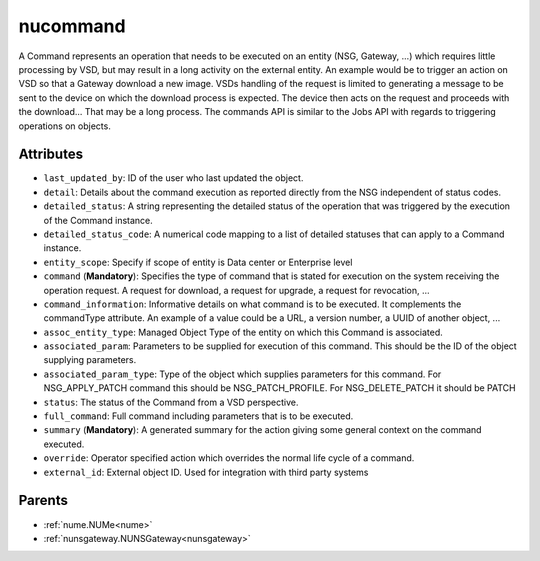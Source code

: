 .. _nucommand:

nucommand
===========================================

.. class:: nucommand.NUCommand(bambou.nurest_object.NUMetaRESTObject,):

A Command represents an operation that needs to be executed on an entity (NSG, Gateway, ...) which requires little processing by VSD, but may result in a long activity on the external entity.  An example would be to trigger an action on VSD so that a Gateway download a new image.  VSDs handling of the request is limited to generating a message to be sent to the device on which the download process is expected.  The device then acts on the request and proceeds with the download...  That may be a long process.  The commands API is similar to the Jobs API with regards to triggering operations on objects.


Attributes
----------


- ``last_updated_by``: ID of the user who last updated the object.

- ``detail``: Details about the command execution as reported directly from the NSG independent of status codes.

- ``detailed_status``: A string representing the detailed status of the operation that was triggered by the execution of the Command instance.

- ``detailed_status_code``: A numerical code mapping to a list of detailed statuses that can apply to a Command instance.

- ``entity_scope``: Specify if scope of entity is Data center or Enterprise level

- ``command`` (**Mandatory**): Specifies the type of command that is stated for execution on the system receiving the operation request.  A request for download, a request for upgrade, a request for revocation, ...

- ``command_information``: Informative details on what command is to be executed.  It complements the commandType attribute.  An example of a value could be a URL, a version number, a UUID of another object, ...

- ``assoc_entity_type``: Managed Object Type of the entity on which this Command is associated.

- ``associated_param``: Parameters to be supplied for execution of this command. This should be the ID of the object supplying parameters.

- ``associated_param_type``: Type of the object which supplies parameters for this command. For NSG_APPLY_PATCH command this should be NSG_PATCH_PROFILE. For NSG_DELETE_PATCH it should be PATCH

- ``status``: The status of the Command from a VSD perspective.

- ``full_command``: Full command including parameters that is to be executed.

- ``summary`` (**Mandatory**): A generated summary for the action giving some general context on the command executed.

- ``override``: Operator specified action which overrides the normal life cycle of a command.

- ``external_id``: External object ID. Used for integration with third party systems






Parents
--------


- :ref:`nume.NUMe<nume>`

- :ref:`nunsgateway.NUNSGateway<nunsgateway>`

